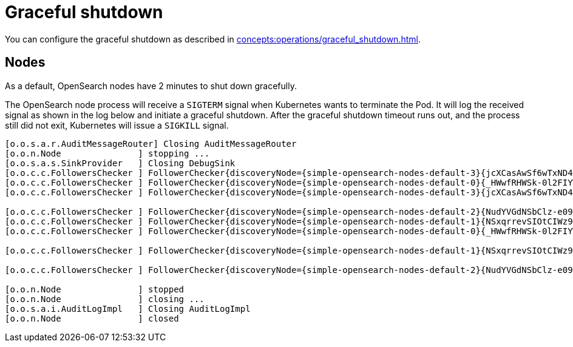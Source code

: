 = Graceful shutdown

You can configure the graceful shutdown as described in xref:concepts:operations/graceful_shutdown.adoc[].

== Nodes

As a default, OpenSearch nodes have 2 minutes to shut down gracefully.

The OpenSearch node process will receive a `SIGTERM` signal when Kubernetes wants to terminate the Pod.
It will log the received signal as shown in the log below and initiate a graceful shutdown.
After the graceful shutdown timeout runs out, and the process still did not exit, Kubernetes will issue a `SIGKILL` signal.

[source,text]
----
[o.o.s.a.r.AuditMessageRouter] Closing AuditMessageRouter
[o.o.n.Node               ] stopping ...
[o.o.s.a.s.SinkProvider   ] Closing DebugSink
[o.o.c.c.FollowersChecker ] FollowerChecker{discoveryNode={simple-opensearch-nodes-default-3}{jcXCasAwSf6wTxND431bnw}{KFX1ua4GQpOZc1wdfY5RdA}{10.244.0.22}{10.244.0.22:9300}{dimr}{shard_indexing_pressure_enabled=true}, failureCountSinceLastSuccess=0, [cluster.fault_detection.follower_check.retry_count]=3} disconnected
[o.o.c.c.FollowersChecker ] FollowerChecker{discoveryNode={simple-opensearch-nodes-default-0}{_HWwfRHWSk-0l2FIYWZerw}{voEOdPrxRsifVO0fema60Q}{10.244.0.26}{10.244.0.26:9300}{dimr}{shard_indexing_pressure_enabled=true}, failureCountSinceLastSuccess=0, [cluster.fault_detection.follower_check.retry_count]=3} disconnected
[o.o.c.c.FollowersChecker ] FollowerChecker{discoveryNode={simple-opensearch-nodes-default-3}{jcXCasAwSf6wTxND431bnw}{KFX1ua4GQpOZc1wdfY5RdA}{10.244.0.22}{10.244.0.22:9300}{dimr}{shard_indexing_pressure_enabled=true}, failureCountSinceLastSuccess=0, [cluster.fault_detection.follower_check.retry_count]=3} marking

[o.o.c.c.FollowersChecker ] FollowerChecker{discoveryNode={simple-opensearch-nodes-default-2}{NudYVGdNSbClz-e09TVElg}{MmWiswEsQo6MpuDG47a6Ag}{10.244.0.24}{10.244.0.24:9300}{dimr}{shard_indexing_pressure_enabled=true}, failureCountSinceLastSuccess=0, [cluster.fault_detection.follower_check.retry_count]=3} disconnected
[o.o.c.c.FollowersChecker ] FollowerChecker{discoveryNode={simple-opensearch-nodes-default-1}{NSxqrrevSIOtCIWz9Hd9vw}{qHNTBP4NTqe09_-9ZqnUJQ}{10.244.0.25}{10.244.0.25:9300}{dimr}{shard_indexing_pressure_enabled=true}, failureCountSinceLastSuccess=0, [cluster.fault_detection.follower_check.retry_count]=3} disconnected
[o.o.c.c.FollowersChecker ] FollowerChecker{discoveryNode={simple-opensearch-nodes-default-0}{_HWwfRHWSk-0l2FIYWZerw}{voEOdPrxRsifVO0fema60Q}{10.244.0.26}{10.244.0.26:9300}{dimr}{shard_indexing_pressure_enabled=true}, failureCountSinceLastSuccess=0, [cluster.fault_detection.follower_check.retry_count]=3} marking

[o.o.c.c.FollowersChecker ] FollowerChecker{discoveryNode={simple-opensearch-nodes-default-1}{NSxqrrevSIOtCIWz9Hd9vw}{qHNTBP4NTqe09_-9ZqnUJQ}{10.244.0.25}{10.244.0.25:9300}{dimr}{shard_indexing_pressure_enabled=true}, failureCountSinceLastSuccess=0, [cluster.fault_detection.follower_check.retry_count]=3} marking

[o.o.c.c.FollowersChecker ] FollowerChecker{discoveryNode={simple-opensearch-nodes-default-2}{NudYVGdNSbClz-e09TVElg}{MmWiswEsQo6MpuDG47a6Ag}{10.244.0.24}{10.244.0.24:9300}{dimr}{shard_indexing_pressure_enabled=true}, failureCountSinceLastSuccess=0, [cluster.fault_detection.follower_check.retry_count]=3} marking

[o.o.n.Node               ] stopped
[o.o.n.Node               ] closing ...
[o.o.s.a.i.AuditLogImpl   ] Closing AuditLogImpl
[o.o.n.Node               ] closed
----

